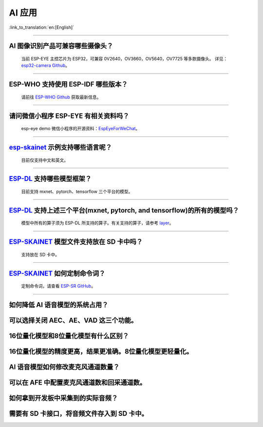 AI 应用
=======

:link_to_translation:`en:[English]`

.. raw:: html

   <style>
   body {counter-reset: h2}
     h2 {counter-reset: h3}
     h2:before {counter-increment: h2; content: counter(h2) ". "}
     h3:before {counter-increment: h3; content: counter(h2) "." counter(h3) ". "}
     h2.nocount:before, h3.nocount:before, { content: ""; counter-increment: none }
   </style>

--------------

AI 图像识别产品可兼容哪些摄像头？
---------------------------------

  当前 ESP-EYE 主控芯⽚为 ESP32，可兼容 0V2640，OV3660，OV5640，OV7725 等多款摄像头。
  详见：`esp32-camera Github <https://github.com/espressif/esp32-camera/tree/master/sensors>`_。

--------------

ESP-WHO 支持使用 ESP-IDF 哪些版本？
-----------------------------------------------------------------------------

  请前往 `ESP-WHO Github <https://github.com/espressif/esp-who>`_ 获取最新信息。

--------------

请问微信小程序 ESP-EYE 有相关资料吗？
---------------------------------------------------------------------------

  esp-eye demo 微信小程序的开源资料：`EspEyeForWeChat <https://github.com/EspressifApp/EspEyeForWeChat>`_。

----------------------

`esp-skainet <https://github.com/espressif/esp-skainet>`_ 示例支持哪些语言呢？
----------------------------------------------------------------------------------------

  目前仅支持中文和英文。

----------------------

`ESP-DL <https://github.com/espressif/esp-dl>`_ 支持哪些模型框架？
----------------------------------------------------------------------------------------

  目前支持 mxnet、pytorch、tensorflow 三个平台的模型。

----------------------

`ESP-DL <https://github.com/espressif/esp-dl>`_ 支持上述三个平台(mxnet, pytorch, and tensorflow)的所有的模型吗？
----------------------------------------------------------------------------------------------------------------------------------------------

  模型中所有的算子须为 ESP-DL 所支持的算子。有关支持的算子，请参考 `layer <https://github.com/espressif/esp-dl/tree/master/include/layer>`_。

----------------------

`ESP-SKAINET <https://github.com/espressif/esp-skainet>`_ 模型文件支持放在 SD 卡中吗？
----------------------------------------------------------------------------------------

  支持放在 SD 卡中。

----------------------

`ESP-SKAINET <https://github.com/espressif/esp-skainet>`_ 如何定制命令词？
------------------------------------------------------------------------------------

  定制命令词，请查看 `ESP-SR GitHub <https://github.com/espressif/esp-sr/blob/master/docs/speech_command_recognition/README_cn.md>`_。 

----------------------

如何降低 AI 语音模型的系统占用？
---------------------------------------
可以选择关闭 AEC、AE、VAD 这三个功能。
----------------------

16位量化模型和8位量化模型有什么区别？
---------------------------------------
16位量化模型的精度更高，结果更准确。8位量化模型更轻量化。
----------------------

AI 语音模型如何修改麦克风通道数量？
---------------------------------------
可以在 AFE 中配置麦克风通道数和回采通道数。
----------------------

如何拿到开发板中采集到的实际音频？
---------------------------------------
需要有 SD 卡接口，将音频文件存入到 SD 卡中。
----------------------